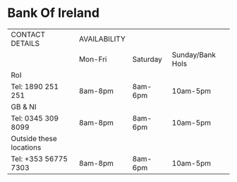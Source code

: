 

* Bank Of Ireland
| CONTACT DETAILS         | AVAILABILITY |          |                  |
|                         | Mon-Fri      | Saturday | Sunday/Bank Hols |
|-------------------------+--------------+----------+------------------|
| RoI                     |              |          |                  |
| Tel: 1890 251 251       | 8am-8pm      | 8am-6pm  | 10am-5pm         |
|-------------------------+--------------+----------+------------------|
| GB & NI                 |              |          |                  |
| Tel: 0345 309 8099      | 8am-8pm      | 8am-6pm  | 10am-5pm         |
|-------------------------+--------------+----------+------------------|
| Outside these locations |              |          |                  |
| Tel: +353 56775 7303    | 8am-8pm      | 8am-6pm  | 10am-5pm         |
|-------------------------+--------------+----------+------------------|

